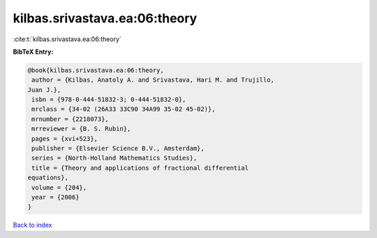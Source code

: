 kilbas.srivastava.ea:06:theory
==============================

:cite:t:`kilbas.srivastava.ea:06:theory`

**BibTeX Entry:**

.. code-block:: bibtex

   @book{kilbas.srivastava.ea:06:theory,
    author = {Kilbas, Anatoly A. and Srivastava, Hari M. and Trujillo,
   Juan J.},
    isbn = {978-0-444-51832-3; 0-444-51832-0},
    mrclass = {34-02 (26A33 33C90 34A99 35-02 45-02)},
    mrnumber = {2218073},
    mrreviewer = {B. S. Rubin},
    pages = {xvi+523},
    publisher = {Elsevier Science B.V., Amsterdam},
    series = {North-Holland Mathematics Studies},
    title = {Theory and applications of fractional differential
   equations},
    volume = {204},
    year = {2006}
   }

`Back to index <../By-Cite-Keys.html>`__
